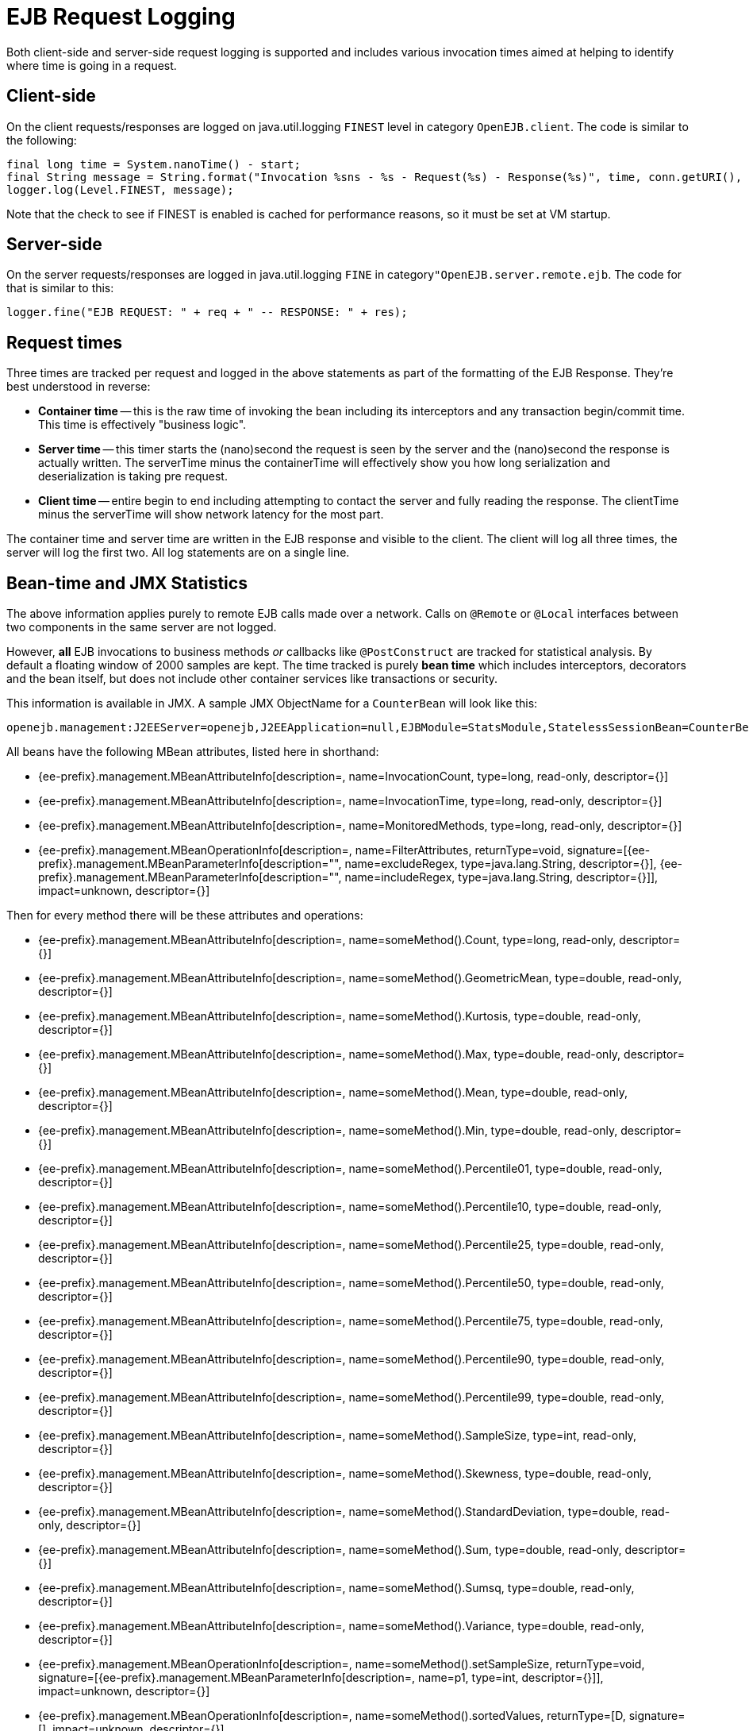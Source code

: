 = EJB Request Logging
:index-group: EJB
:jbake-date: 2018-12-05
:jbake-type: page
:jbake-status: published

Both client-side and server-side request logging is supported and includes various invocation times aimed at helping to identify where time is going in a request.

== Client-side

On the client requests/responses are logged on java.util.logging `FINEST` level in category `OpenEJB.client`.
The code is similar to the following:

[source,java,subs=+attributes]
----
final long time = System.nanoTime() - start;
final String message = String.format("Invocation %sns - %s - Request(%s) - Response(%s)", time, conn.getURI(), req, res);
logger.log(Level.FINEST, message);
----

Note that the check to see if FINEST is enabled is cached for performance reasons, so it must be set at VM startup.

== Server-side

On the server requests/responses are logged in java.util.logging `FINE` in category``"OpenEJB.server.remote.ejb``.
The code for that is similar to this:

[source,java,subs=+attributes]
----
logger.fine("EJB REQUEST: " + req + " -- RESPONSE: " + res);
----

== Request times

Three times are tracked per request and logged in the above statements as part of the formatting of the EJB Response.
They're best understood in reverse:

* *Container time* -- this is the raw time of invoking the bean including its  interceptors and any transaction begin/commit time.
This time is effectively "business logic".
* *Server time* -- this timer starts the (nano)second the request is seen by the server and  the (nano)second the response is actually written.
The serverTime minus the containerTime will  effectively show you how long serialization and deserialization is taking pre request.
* *Client time* -- entire begin to end including attempting to contact the server and fully reading the response.
The clientTime minus the serverTime will show network latency for the most part.

The container time and server time are written in the EJB response and visible to the client.
The client will log all three times, the server will log the first two.
All log statements are on a single line.

== Bean-time and JMX Statistics

The above information applies purely to remote EJB calls made over a network.
Calls on `@Remote` or `@Local` interfaces between two components in the same server are not logged.

However, *all* EJB invocations to business methods _or_ callbacks like `@PostConstruct` are tracked for statistical analysis.
By default a floating window of 2000 samples are kept.
The time tracked is purely *bean time* which includes  interceptors, decorators and the bean itself, but does not include other container services like transactions or security.

This information is available in JMX.
A sample JMX ObjectName for a `CounterBean` will look like this:

[source,java,subs=+attributes]
----
openejb.management:J2EEServer=openejb,J2EEApplication=null,EJBModule=StatsModule,StatelessSessionBean=CounterBean,j2eeType=Invocations,name=CounterBean
----

All beans have the following MBean attributes, listed here in shorthand:

* {ee-prefix}.management.MBeanAttributeInfo[description=, name=InvocationCount, type=long, read-only, descriptor={}]
* {ee-prefix}.management.MBeanAttributeInfo[description=, name=InvocationTime, type=long, read-only, descriptor={}]
* {ee-prefix}.management.MBeanAttributeInfo[description=, name=MonitoredMethods, type=long, read-only, descriptor={}]
* {ee-prefix}.management.MBeanOperationInfo[description=, name=FilterAttributes, returnType=void, signature=[{ee-prefix}.management.MBeanParameterInfo[description="", name=excludeRegex, type=java.lang.String, descriptor={}], {ee-prefix}.management.MBeanParameterInfo[description="", name=includeRegex, type=java.lang.String, descriptor={}]], impact=unknown, descriptor={}]

Then for every method there will be these attributes and operations:

* {ee-prefix}.management.MBeanAttributeInfo[description=, name=someMethod().Count, type=long, read-only, descriptor={}]
* {ee-prefix}.management.MBeanAttributeInfo[description=, name=someMethod().GeometricMean, type=double, read-only, descriptor={}]
* {ee-prefix}.management.MBeanAttributeInfo[description=, name=someMethod().Kurtosis, type=double, read-only, descriptor={}]
* {ee-prefix}.management.MBeanAttributeInfo[description=, name=someMethod().Max, type=double, read-only, descriptor={}]
* {ee-prefix}.management.MBeanAttributeInfo[description=, name=someMethod().Mean, type=double, read-only, descriptor={}]
* {ee-prefix}.management.MBeanAttributeInfo[description=, name=someMethod().Min, type=double, read-only, descriptor={}]
* {ee-prefix}.management.MBeanAttributeInfo[description=, name=someMethod().Percentile01, type=double, read-only, descriptor={}]
* {ee-prefix}.management.MBeanAttributeInfo[description=, name=someMethod().Percentile10, type=double, read-only, descriptor={}]
* {ee-prefix}.management.MBeanAttributeInfo[description=, name=someMethod().Percentile25, type=double, read-only, descriptor={}]
* {ee-prefix}.management.MBeanAttributeInfo[description=, name=someMethod().Percentile50, type=double, read-only, descriptor={}]
* {ee-prefix}.management.MBeanAttributeInfo[description=, name=someMethod().Percentile75, type=double, read-only, descriptor={}]
* {ee-prefix}.management.MBeanAttributeInfo[description=, name=someMethod().Percentile90, type=double, read-only, descriptor={}]
* {ee-prefix}.management.MBeanAttributeInfo[description=, name=someMethod().Percentile99, type=double, read-only, descriptor={}]
* {ee-prefix}.management.MBeanAttributeInfo[description=, name=someMethod().SampleSize, type=int, read-only, descriptor={}]
* {ee-prefix}.management.MBeanAttributeInfo[description=, name=someMethod().Skewness, type=double, read-only, descriptor={}]
* {ee-prefix}.management.MBeanAttributeInfo[description=, name=someMethod().StandardDeviation, type=double, read-only, descriptor={}]
* {ee-prefix}.management.MBeanAttributeInfo[description=, name=someMethod().Sum, type=double, read-only, descriptor={}]
* {ee-prefix}.management.MBeanAttributeInfo[description=, name=someMethod().Sumsq, type=double, read-only, descriptor={}]
* {ee-prefix}.management.MBeanAttributeInfo[description=, name=someMethod().Variance, type=double, read-only, descriptor={}]
* {ee-prefix}.management.MBeanOperationInfo[description=, name=someMethod().setSampleSize, returnType=void, signature=[{ee-prefix}.management.MBeanParameterInfo[description=, name=p1, type=int, descriptor={}]], impact=unknown, descriptor={}]
* {ee-prefix}.management.MBeanOperationInfo[description=, name=someMethod().sortedValues, returnType=[D, signature=[], impact=unknown, descriptor={}]
* {ee-prefix}.management.MBeanOperationInfo[description=, name=someMethod().values, returnType=[D, signature=[], impact=unknown, descriptor={}]
